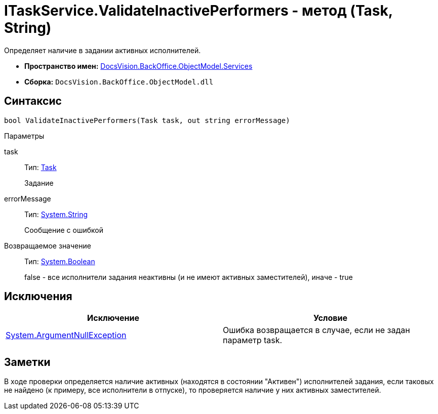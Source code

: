 = ITaskService.ValidateInactivePerformers - метод (Task, String)

Определяет наличие в задании активных исполнителей.

* *Пространство имен:* xref:api/DocsVision/BackOffice/ObjectModel/Services/Services_NS.adoc[DocsVision.BackOffice.ObjectModel.Services]
* *Сборка:* `DocsVision.BackOffice.ObjectModel.dll`

== Синтаксис

[source,csharp]
----
bool ValidateInactivePerformers(Task task, out string errorMessage)
----

Параметры

task::
Тип: xref:api/DocsVision/BackOffice/ObjectModel/Task_CL.adoc[Task]
+
Задание
errorMessage::
Тип: http://msdn.microsoft.com/ru-ru/library/system.string.aspx[System.String]
+
Сообщение с ошибкой

Возвращаемое значение::
Тип: http://msdn.microsoft.com/ru-ru/library/system.boolean.aspx[System.Boolean]
+
false - все исполнители задания неактивны (и не имеют активных заместителей), иначе - true

== Исключения

[cols=",",options="header"]
|===
|Исключение |Условие
|http://msdn.microsoft.com/ru-ru/library/system.argumentnullexception.aspx[System.ArgumentNullException] |Ошибка возвращается в случае, если не задан параметр task.
|===

== Заметки

В ходе проверки определяется наличие активных (находятся в состоянии "Активен") исполнителей задания, если таковых не найдено (к примеру, все исполнители в отпуске), то проверяется наличие у них активных заместителей.
